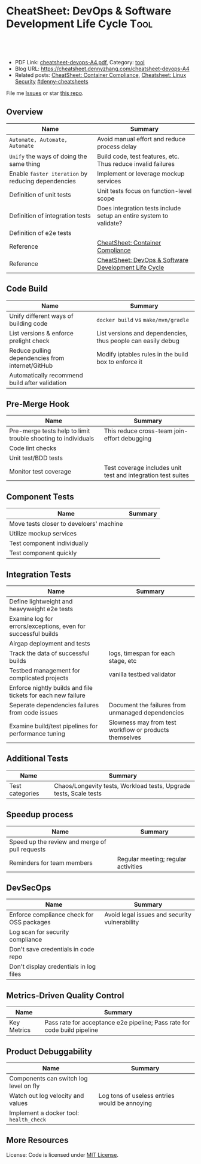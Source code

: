 * CheatSheet: DevOps & Software Development Life Cycle                 :Tool:
:PROPERTIES:
:type:     tool
:export_file_name: cheatsheet-devops-A4.pdf
:END:

#+BEGIN_HTML
<a href="https://github.com/dennyzhang/cheatsheet.dennyzhang.com/tree/master/cheatsheet-devops-A4"><img align="right" width="200" height="183" src="https://www.dennyzhang.com/wp-content/uploads/denny/watermark/github.png" /></a>

<div id="the whole thing" style="overflow: hidden;">
<div style="float: left; padding: 5px"> <a href="https://www.linkedin.com/in/dennyzhang001"><img src="https://www.dennyzhang.com/wp-content/uploads/sns/linkedin.png" alt="linkedin" /></a></div>
<div style="float: left; padding: 5px"><a href="https://github.com/dennyzhang"><img src="https://www.dennyzhang.com/wp-content/uploads/sns/github.png" alt="github" /></a></div>
<div style="float: left; padding: 5px"><a href="https://www.dennyzhang.com/slack" target="_blank" rel="nofollow"><img src="https://www.dennyzhang.com/wp-content/uploads/sns/slack.png" alt="slack"/></a></div>
</div>

<br/><br/>
<a href="http://makeapullrequest.com" target="_blank" rel="nofollow"><img src="https://img.shields.io/badge/PRs-welcome-brightgreen.svg" alt="PRs Welcome"/></a>
#+END_HTML

- PDF Link: [[https://github.com/dennyzhang/cheatsheet.dennyzhang.com/blob/master/cheatsheet-devops-A4/cheatsheet-devops-A4.pdf][cheatsheet-devops-A4.pdf]], Category: [[https://cheatsheet.dennyzhang.com/category/tool/][tool]]
- Blog URL: https://cheatsheet.dennyzhang.com/cheatsheet-devops-A4
- Related posts: [[https://cheatsheet.dennyzhang.com/cheatsheet-container-compliance-A4][CheatSheet: Container Compliance]], [[https://cheatsheet.dennyzhang.com/cheatsheet-linux-security-A4][Cheatsheet: Linux Security]] [[https://github.com/topics/denny-cheatsheets][#denny-cheatsheets]]

File me [[https://github.com/dennyzhang/cheatsheet.dennyzhang.com/issues][Issues]] or star [[https://github.com/dennyzhang/cheatsheet.dennyzhang.com][this repo]].
** Overview
| Name                                               | Summary                                                            |
|----------------------------------------------------+--------------------------------------------------------------------|
| =Automate, Automate, Automate=                     | Avoid manual effort and reduce process delay                       |
| =Unify= the ways of doing the same thing           | Build code, test features, etc. Thus reduce invalid failures       |
| Enable =faster iteration= by reducing dependencies | Implement or leverage mockup services                              |
| Definition of unit tests                           | Unit tests focus on function-level scope                           |
| Definition of integration tests                    | Does integration tests include setup an entire system to validate? |
| Definition of e2e tests                            |                                                                    |
| Reference                                          | [[https://cheatsheet.dennyzhang.com/cheatsheet-container-compliance-A4][CheatSheet: Container Compliance]]                                   |
| Reference                                          | [[https://cheatsheet.dennyzhang.com/cheatsheet-DevOps-A4][CheatSheet: DevOps & Software Development Life Cycle]]               |
** Code Build
| Name                                             | Summary                                                      |
|--------------------------------------------------+--------------------------------------------------------------|
| Unify different ways of building code            | =docker build= vs =make/mvn/gradle=                          |
| List versions & enforce prelight check           | List versions and dependencies, thus people can easily debug |
| Reduce pulling dependencies from internet/GitHub | Modify iptables rules in the build box to enforce it         |
| Automatically recommend build after validation   |                                                              |
** Pre-Merge Hook
| Name                                                          | Summary                                                      |
|---------------------------------------------------------------+--------------------------------------------------------------|
| Pre-merge tests help to limit trouble shooting to individuals | This reduce cross-team join-effort debugging                 |
| Code lint checks                                              |                                                              |
| Unit test/BDD tests                                           |                                                              |
| Monitor test coverage                                         | Test coverage includes unit test and integration test suites |
** Component Tests
| Name                                    | Summary |
|-----------------------------------------+---------|
| Move tests closer to develoers' machine |         |
| Utilize mockup services                 |         |
| Test component individually             |         |
| Test component quickly                  |         |
** Integration Tests
| Name                                                          | Summary                                                |
|---------------------------------------------------------------+--------------------------------------------------------|
| Define lightweight and heavyweight e2e tests                  |                                                        |
| Examine log for errors/exceptions, even for successful builds |                                                        |
| Airgap deployment and tests                                   |                                                        |
| Track the data of successful builds                           | logs, timespan for each stage, etc                     |
| Testbed management for complicated projects                   | vanilla testbed validator                              |
| Enforce nightly builds and file tickets for each new failure  |                                                        |
| Seperate dependencies failures from code issues               | Document the failures from unmanaged dependencies      |
| Examine build/test pipelines for performance tuning           | Slowness may from test workflow or products themselves |
** Additional Tests
| Name            | Summary                                                           |
|-----------------+-------------------------------------------------------------------|
| Test categories | Chaos/Longevity tests, Workload tests, Upgrade tests, Scale tests |
** Speedup process
| Name                                           | Summary                             |
|------------------------------------------------+-------------------------------------|
| Speed up the review and merge of pull requests |                                     |
| Reminders for team members                     | Regular meeting; regular activities |
** DevSecOps
| Name                                      | Summary                                       |
|-------------------------------------------+-----------------------------------------------|
| Enforce compliance check for OSS packages | Avoid legal issues and security vulnerability |
| Log scan for security compliance          |                                               |
| Don't save credentials in code repo       |                                               |
| Don't display credentials in log files    |                                               |
** Metrics-Driven Quality Control
| Name        | Summary                                                                  |
|-------------+--------------------------------------------------------------------------|
| Key Metrics | Pass rate for acceptance e2e pipeline; Pass rate for code build pipeline |
** Product Debuggability
| Name                                    | Summary                                       |
|-----------------------------------------+-----------------------------------------------|
| Components can switch log level on fly  |                                               |
| Watch out log velocity and values       | Log tons of useless entries would be annoying |
| Implement a docker tool: =health_check= |                                               |
** More Resources
License: Code is licensed under [[https://www.dennyzhang.com/wp-content/mit_license.txt][MIT License]].
#+BEGIN_HTML
 <a href="https://cheatsheet.dennyzhang.com"><img align="right" width="201" height="268" src="https://raw.githubusercontent.com/USDevOps/mywechat-slack-group/master/images/denny_201706.png"></a>
 <a href="https://cheatsheet.dennyzhang.com"><img align="right" src="https://raw.githubusercontent.com/dennyzhang/cheatsheet.dennyzhang.com/master/images/cheatsheet_dns.png"></a>

 <a href="https://www.linkedin.com/in/dennyzhang001"><img align="bottom" src="https://www.dennyzhang.com/wp-content/uploads/sns/linkedin.png" alt="linkedin" /></a>
 <a href="https://github.com/dennyzhang"><img align="bottom"src="https://www.dennyzhang.com/wp-content/uploads/sns/github.png" alt="github" /></a>
 <a href="https://www.dennyzhang.com/slack" target="_blank" rel="nofollow"><img align="bottom" src="https://www.dennyzhang.com/wp-content/uploads/sns/slack.png" alt="slack"/></a>
#+END_HTML
* org-mode configuration                                           :noexport:
#+STARTUP: overview customtime noalign logdone showall
#+DESCRIPTION:
#+KEYWORDS:
#+LATEX_HEADER: \usepackage[margin=0.6in]{geometry}
#+LaTeX_CLASS_OPTIONS: [8pt]
#+LATEX_HEADER: \usepackage[english]{babel}
#+LATEX_HEADER: \usepackage{lastpage}
#+LATEX_HEADER: \usepackage{fancyhdr}
#+LATEX_HEADER: \pagestyle{fancy}
#+LATEX_HEADER: \fancyhf{}
#+LATEX_HEADER: \rhead{Updated: \today}
#+LATEX_HEADER: \rfoot{\thepage\ of \pageref{LastPage}}
#+LATEX_HEADER: \lfoot{\href{https://github.com/dennyzhang/cheatsheet.dennyzhang.com/tree/master/cheatsheet-devops-A4}{GitHub: https://github.com/dennyzhang/cheatsheet.dennyzhang.com/tree/master/cheatsheet-devops-A4}}
#+LATEX_HEADER: \lhead{\href{https://cheatsheet.dennyzhang.com/cheatsheet-slack-A4}{Blog URL: https://cheatsheet.dennyzhang.com/cheatsheet-devops-A4}}
#+AUTHOR: Denny Zhang
#+EMAIL:  denny@dennyzhang.com
#+TAGS: noexport(n)
#+PRIORITIES: A D C
#+OPTIONS:   H:3 num:t toc:nil \n:nil @:t ::t |:t ^:t -:t f:t *:t <:t
#+OPTIONS:   TeX:t LaTeX:nil skip:nil d:nil todo:t pri:nil tags:not-in-toc
#+EXPORT_EXCLUDE_TAGS: exclude noexport
#+SEQ_TODO: TODO HALF ASSIGN | DONE BYPASS DELEGATE CANCELED DEFERRED
#+LINK_UP:
#+LINK_HOME:
* #  --8<-------------------------- separator ------------------------>8-- :noexport:
* TODO [#A] To speed up tests, how to run shell commands in a managed and parallel way? :noexport:
